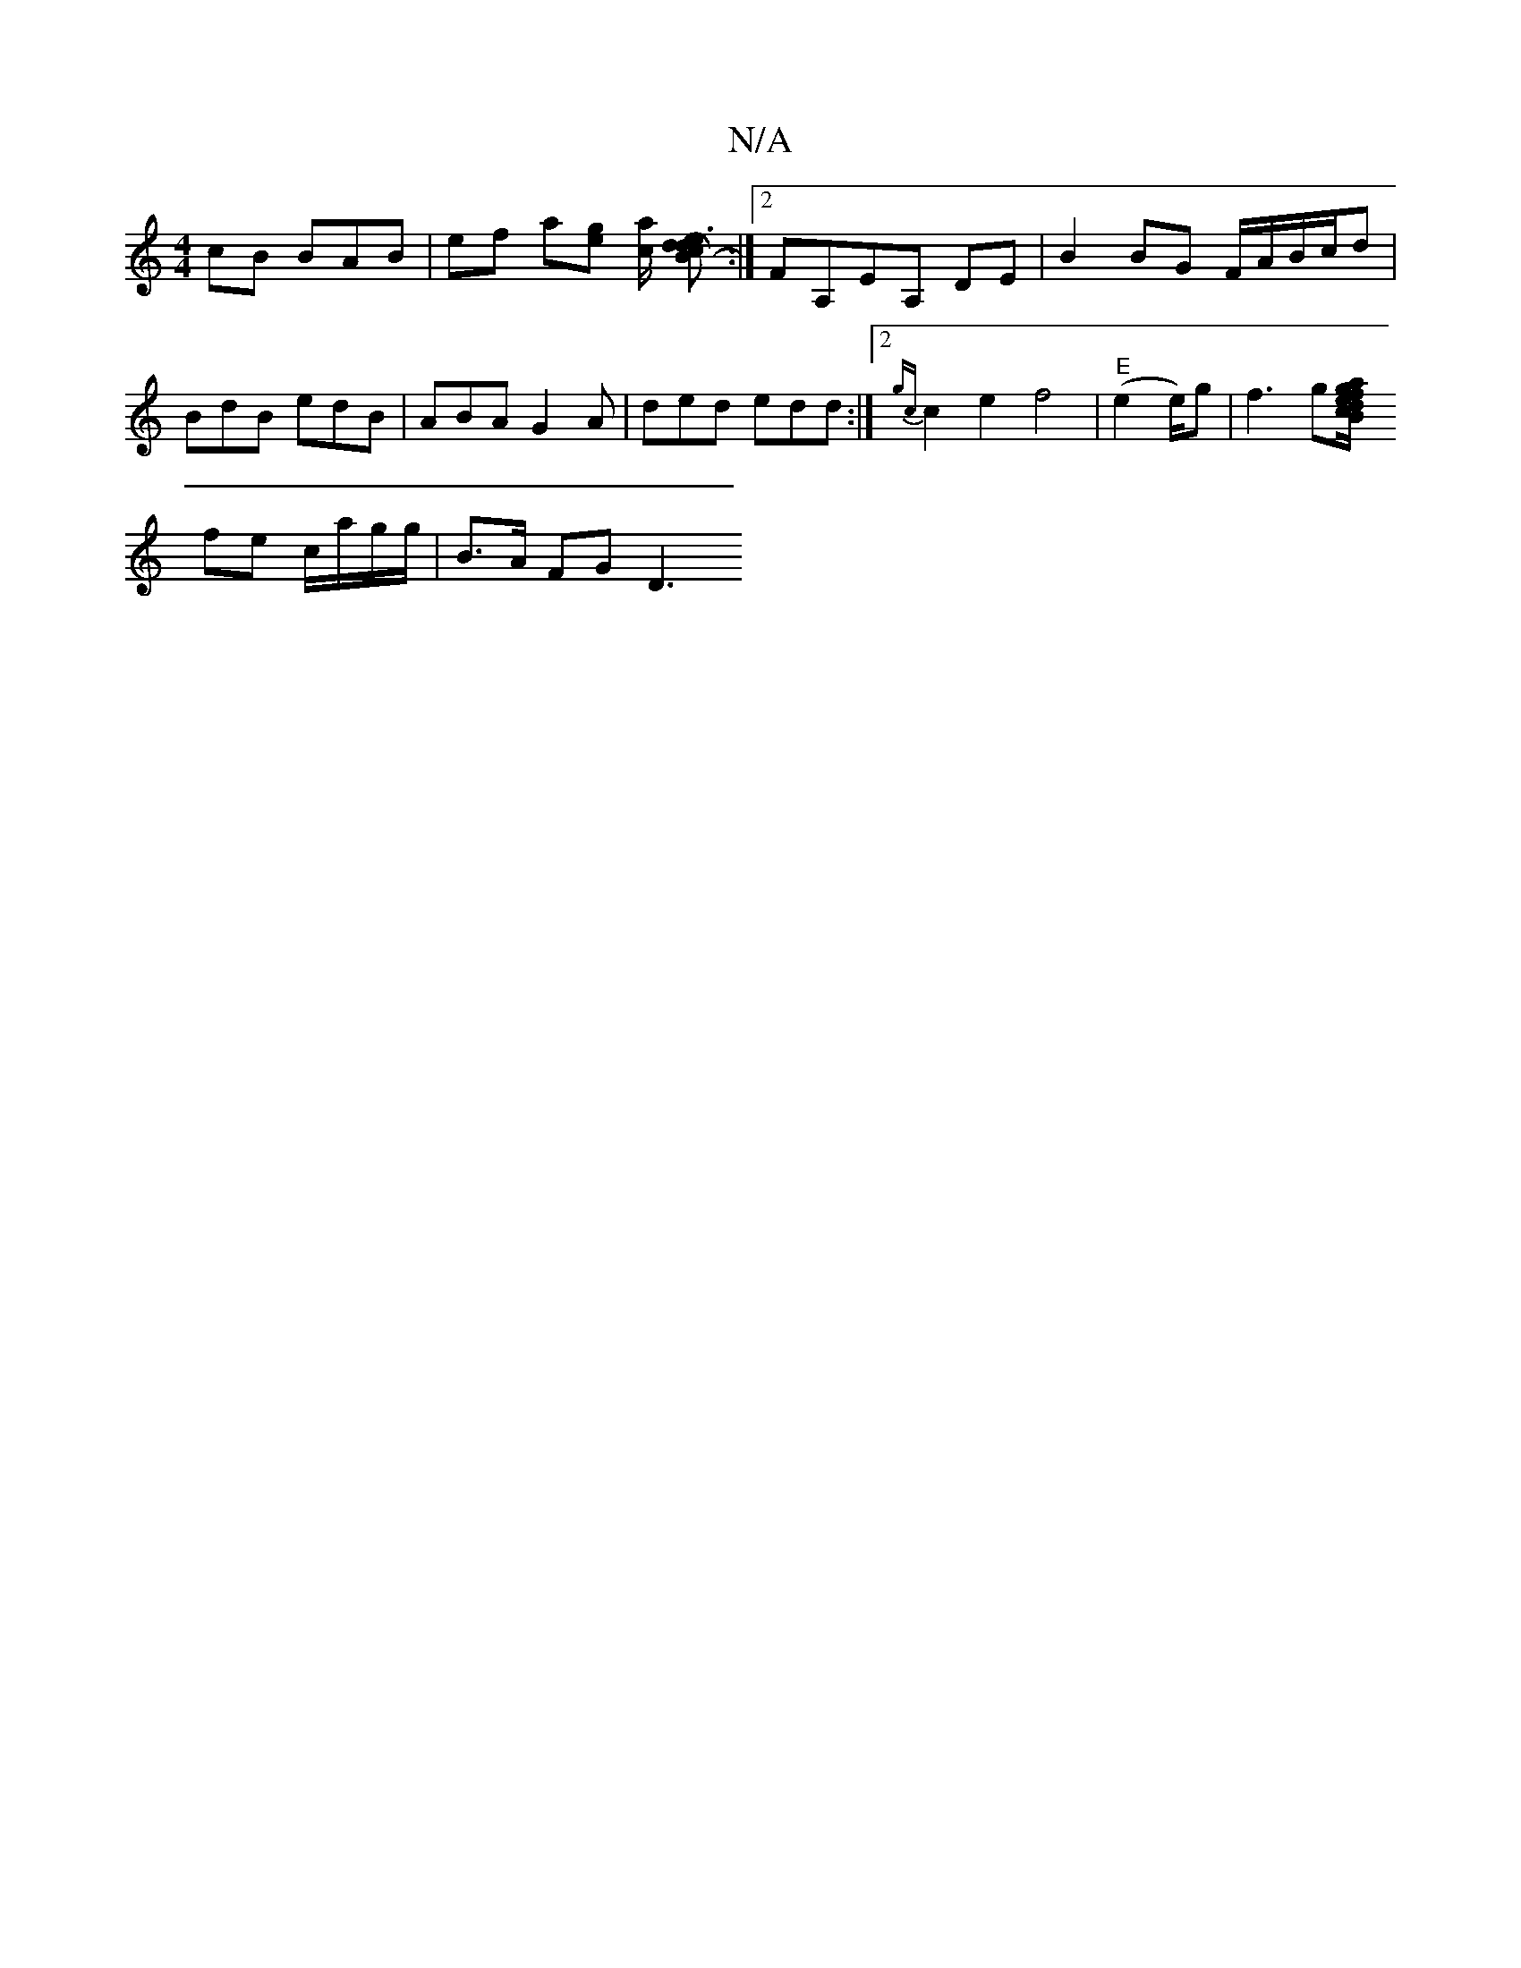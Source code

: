 X:1
T:N/A
M:4/4
R:N/A
K:Cmajor
cB BAB- | ef a[eg] [a c/2] [B2-Hc ded3] :|2 FA,EA, DE | B2 BG F/A/B/c/d | BdB edB | ABA G2 A | ded edd :|2 {gc}c2 e2 f4|"E"(e2 e/2)g | f3 g[B{a/c/}dg/e/ {fd}c2 (3fef|gfge dg |
fe c/a/g/g/ | B>A FG D3 